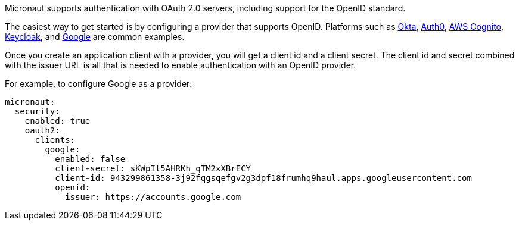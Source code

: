 Micronaut supports authentication with OAuth 2.0 servers, including support for the OpenID standard.


The easiest way to get started is by configuring a provider that supports OpenID. Platforms such as https://developer.okta.com[Okta], https://auth0.com[Auth0], https://aws.amazon.com/cognito[AWS Cognito], https://www.keycloak.org[Keycloak], and https://developers.google.com/identity/protocols/OpenIDConnect[Google] are common examples.

Once you create an application client with a provider, you will get a client id and a client secret. The client id and secret combined with the issuer URL is all that is needed to enable authentication with an OpenID provider.

For example, to configure Google as a provider:

[source, yaml]
----
micronaut:
  security:
    enabled: true
    oauth2:
      clients:
        google:
          enabled: false
          client-secret: sKWpIl5AHRKh_qTM2xXBrECY
          client-id: 943299861358-3j92fqgsqefgv2g3dpf18frumhq9haul.apps.googleusercontent.com
          openid:
            issuer: https://accounts.google.com
----






